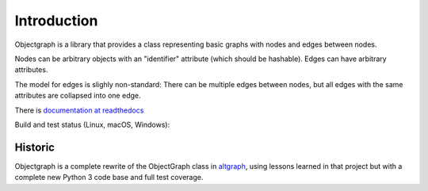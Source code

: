 Introduction
------------

Objectgraph is a library that provides a class representing
basic graphs with nodes and edges between nodes.

Nodes can be arbitrary objects with an "identifier" attribute
(which should be hashable). Edges can have arbitrary attributes.

The model for edges is slighly non-standard: There can be multiple
edges between nodes, but all edges with the same attributes are
collapsed into one edge.

There is `documentation at readthedocs <https://objectgraph.readthedocs.io>`_

Build and test status (Linux, macOS, Windows):

.. image:: https://dev.azure.com/ronaldoussoren/objectgraph/_apis/build/status/ronaldoussoren.objectgraph?branchName=master
   :target: https://dev.azure.com/ronaldoussoren/objectgraph/_build/latest?definitionId=1&branchName=master

Historic
........

Objectgraph is a complete rewrite of the ObjectGraph class in
`altgraph <https://pypi.org/project/altgraph/>`_,
using lessons learned in that project but with a complete new
Python 3 code base and full test coverage.
